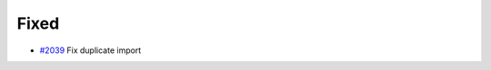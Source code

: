 .. _#2039:  https://github.com/fox0430/moe/pull/2039

Fixed
.....

- `#2039`_ Fix duplicate import

